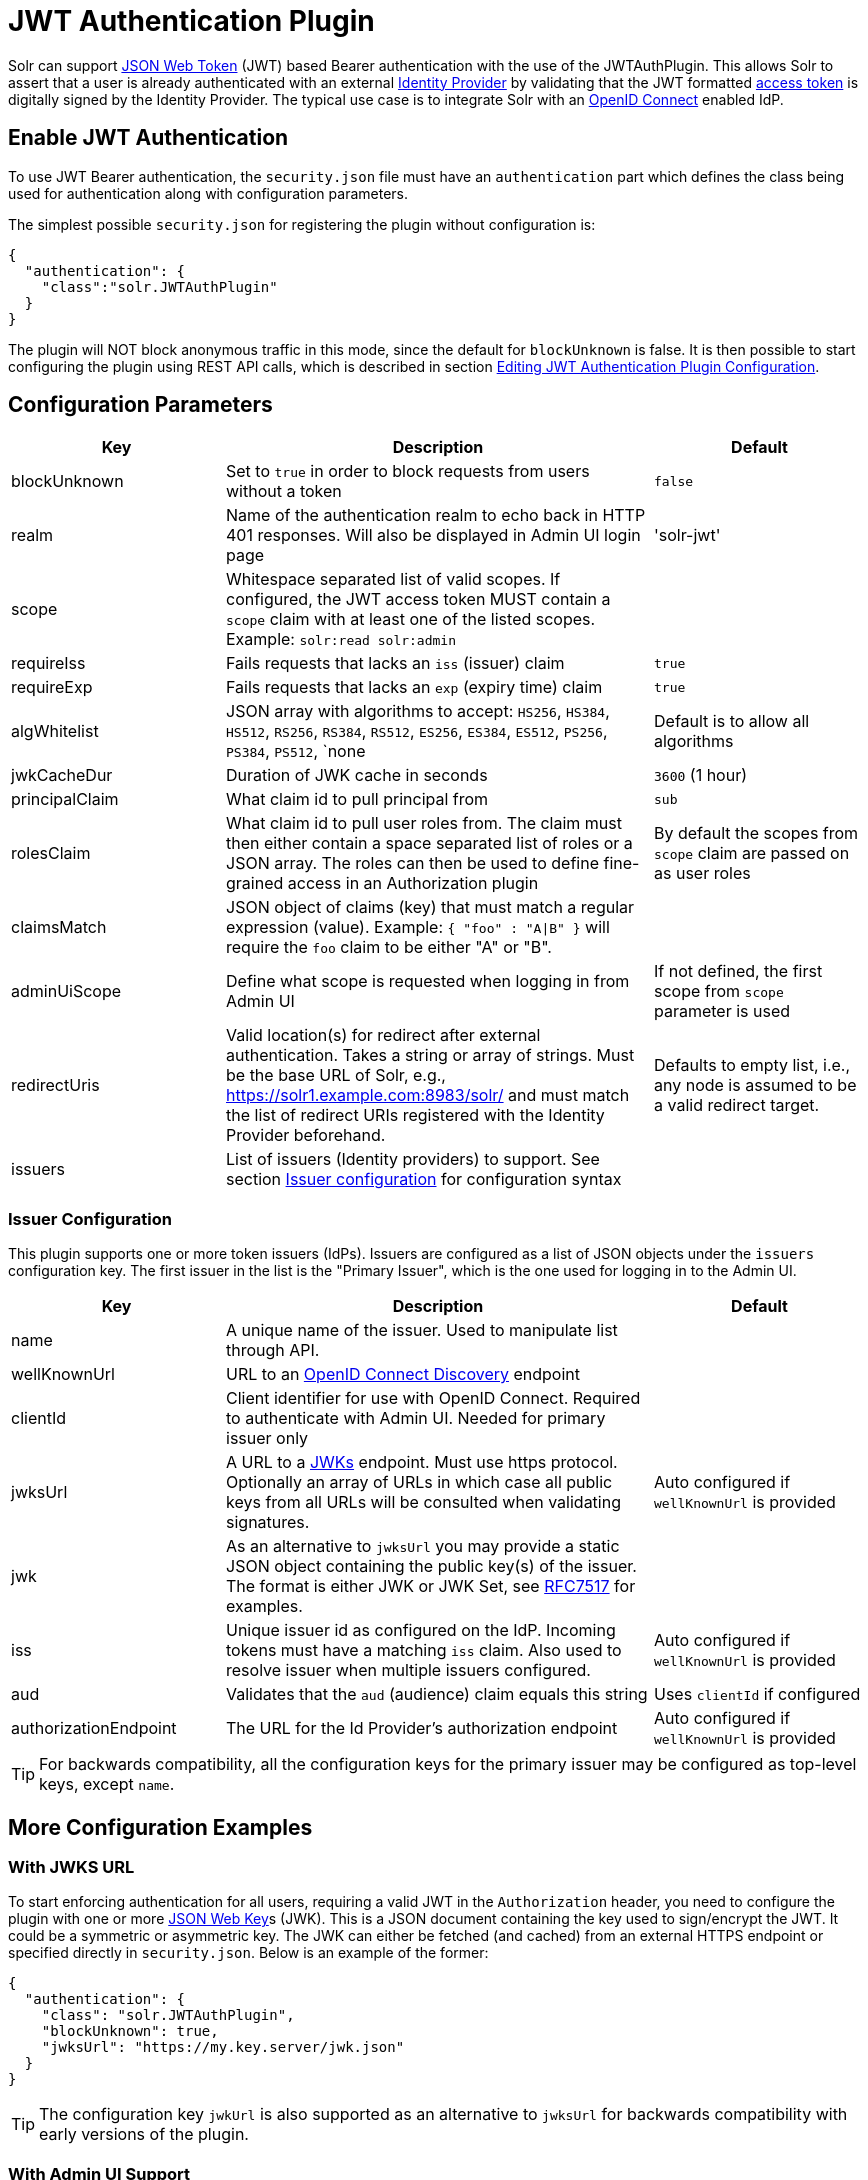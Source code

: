 = JWT Authentication Plugin
// Licensed to the Apache Software Foundation (ASF) under one
// or more contributor license agreements.  See the NOTICE file
// distributed with this work for additional information
// regarding copyright ownership.  The ASF licenses this file
// to you under the Apache License, Version 2.0 (the
// "License"); you may not use this file except in compliance
// with the License.  You may obtain a copy of the License at
//
//   http://www.apache.org/licenses/LICENSE-2.0
//
// Unless required by applicable law or agreed to in writing,
// software distributed under the License is distributed on an
// "AS IS" BASIS, WITHOUT WARRANTIES OR CONDITIONS OF ANY
// KIND, either express or implied.  See the License for the
// specific language governing permissions and limitations
// under the License.

Solr can support https://en.wikipedia.org/wiki/JSON_Web_Token[JSON Web Token] (JWT) based Bearer authentication with the use of the JWTAuthPlugin. This allows Solr to assert that a user is already authenticated with an external https://en.wikipedia.org/wiki/Identity_provider[Identity Provider] by validating that the JWT formatted https://en.wikipedia.org/wiki/Access_token[access token] is digitally signed by the Identity Provider. The typical use case is to integrate Solr with an https://en.wikipedia.org/wiki/OpenID_Connect[OpenID Connect] enabled IdP.

== Enable JWT Authentication

To use JWT Bearer authentication, the `security.json` file must have an `authentication` part which defines the class being used for authentication along with configuration parameters.

The simplest possible `security.json` for registering the plugin without configuration is:

[source,json]
----
{
  "authentication": {
    "class":"solr.JWTAuthPlugin"
  }
}
----

The plugin will NOT block anonymous traffic in this mode, since the default for `blockUnknown` is false. It is then possible to start configuring the plugin using REST API calls, which is described in section <<editing-jwt-authentication-plugin-configuration,Editing JWT Authentication Plugin Configuration>>.

== Configuration Parameters

//TODO: standard is not to put parameters in tables but use labeled lists instead
[%header,format=csv,separator=;,cols="25%,50%,25%"]
|===
Key                  ; Description                                             ; Default
blockUnknown         ; Set to `true` in order to block requests from users without a token  ; `false`
realm                ; Name of the authentication realm to echo back in HTTP 401 responses. Will also be displayed in Admin UI login page ; 'solr-jwt'
scope                ; Whitespace separated list of valid scopes. If configured, the JWT access token MUST contain a `scope` claim with at least one of the listed scopes. Example: `solr:read solr:admin` ;
requireIss           ; Fails requests that lacks an `iss` (issuer) claim                          ; `true`
requireExp           ; Fails requests that lacks an `exp` (expiry time) claim                     ; `true`
algWhitelist         ; JSON array with algorithms to accept: `HS256`, `HS384`, `HS512`, `RS256`, `RS384`, `RS512`, `ES256`, `ES384`, `ES512`, `PS256`, `PS384`, `PS512`, `none  ; Default is to allow all algorithms
jwkCacheDur          ; Duration of JWK cache in seconds                        ; `3600` (1 hour)
principalClaim       ; What claim id to pull principal from                    ; `sub`
rolesClaim           ; What claim id to pull user roles from. The claim must then either contain a space separated list of roles or a JSON array. The roles can then be used to define fine-grained access in an Authorization plugin       ; By default the scopes from `scope` claim are passed on as user roles
claimsMatch          ; JSON object of claims (key) that must match a regular expression (value). Example: `{ "foo" : "A|B" }` will require the `foo` claim to be either "A" or "B". ;
adminUiScope         ; Define what scope is requested when logging in from Admin UI ; If not defined, the first scope from `scope` parameter is used
redirectUris         ; Valid location(s) for redirect after external authentication. Takes a string or array of strings. Must be the base URL of Solr, e.g., https://solr1.example.com:8983/solr/ and must match the list of redirect URIs registered with the Identity Provider beforehand. ; Defaults to empty list, i.e., any node is assumed to be a valid redirect target.
issuers              ; List of issuers (Identity providers) to  support. See section <<issuer-configuration,Issuer configuration>> for configuration syntax ;
|===

=== Issuer Configuration

This plugin supports one or more token issuers (IdPs). Issuers are configured as a list of JSON objects under the `issuers` configuration key. The first issuer in the list is the "Primary Issuer", which is the one used for logging in to the Admin UI.

[%header,format=csv,separator=;,cols="25%,50%,25%"]
|===
Key                  ; Description                                             ; Default
name                 ; A unique name of the issuer. Used to manipulate list through API. ;
wellKnownUrl         ; URL to an https://openid.net/specs/openid-connect-discovery-1_0.html[OpenID Connect Discovery] endpoint ;
clientId             ; Client identifier for use with OpenID Connect. Required to authenticate with Admin UI. Needed for primary issuer only ;
jwksUrl              ; A URL to a https://tools.ietf.org/html/rfc7517#section-5[JWKs] endpoint. Must use https protocol. Optionally an array of URLs in which case all public keys from all URLs will be consulted when validating signatures. ; Auto configured if `wellKnownUrl` is provided
jwk                  ; As an alternative to `jwksUrl` you may provide a static JSON object containing the public key(s) of the issuer. The format is either JWK or JWK Set, see https://tools.ietf.org/html/rfc7517#appendix-A[RFC7517] for examples. ;
iss                  ; Unique issuer id as configured on the IdP. Incoming tokens must have a matching `iss` claim. Also used to resolve issuer when multiple issuers configured.      ; Auto configured if `wellKnownUrl` is provided
aud                  ; Validates that the `aud` (audience) claim equals this string      ; Uses `clientId` if configured
authorizationEndpoint; The URL for the Id Provider's authorization endpoint ; Auto configured if `wellKnownUrl` is provided
|===

TIP: For backwards compatibility, all the configuration keys for the primary issuer may be configured as top-level keys, except `name`.

== More Configuration Examples
=== With JWKS URL
To start enforcing authentication for all users, requiring a valid JWT in the `Authorization` header, you need to configure the plugin with one or more https://tools.ietf.org/html/rfc7517[JSON Web Key]s (JWK). This is a JSON document containing the key used to sign/encrypt the JWT. It could be a symmetric or asymmetric key. The JWK can either be fetched (and cached) from an external HTTPS endpoint or specified directly in `security.json`. Below is an example of the former:

[source,json]
----
{
  "authentication": {
    "class": "solr.JWTAuthPlugin",
    "blockUnknown": true,
    "jwksUrl": "https://my.key.server/jwk.json"
  }
}
----

TIP: The configuration key `jwkUrl` is also supported as an alternative to `jwksUrl` for backwards compatibility with early versions of the plugin.

=== With Admin UI Support
The next example shows configuring using https://openid.net/specs/openid-connect-discovery-1_0.html[OpenID Connect Discovery] with a well-known URI for automatic configuration of many common settings, including ability to use the Admin UI with an OpenID Connect enabled Identity Provider.

[source,json]
----
{
  "authentication": {
    "class": "solr.JWTAuthPlugin",
    "blockUnknown": true,
    "wellKnownUrl": "https://idp.example.com/.well-known/openid-configuration",
    "clientId": "xyz",
    "redirectUri": "https://my.solr.server:8983/solr/"
  }
}
----

In this case, `jwksUrl`, `iss` and `authorizationEndpoint` will be automatically configured from the fetched configuration.

=== Complex Example
Let's look at a more complex configuration, this time with two issuers configured, where one uses a static embedded JWK:

[source,json]
----
{
  "authentication": {
    "class": "solr.JWTAuthPlugin", <1>
    "blockUnknown": true, <2>
    "principalClaim": "solruid", <3>
    "claimsMatch": { "foo" : "A|B", "dept" : "IT" }, <4>
    "scope": "solr:read solr:write solr:admin", <5>
    "algWhitelist" : [ "RS256", "RS384", "RS512" ], <6>
    "issuers": [ <7>
      {
        "name": "example1-static", <8>
        "jwk": { <9>
          "e": "AQAB",
          "kid": "k1",
          "kty": "RSA",
          "n": "3ZF6w....vjbCXxw"
        },
        "clientId": "solr-client-12345", <10>
        "iss": "https://example.com/idp", <11>
        "aud": "https://example.com/solr" <12>
      },
      {
        "name": "example2",
        "wellKnownUrl": "https://example2.com/.well-known/oidc", <13>
        "aud": "https://example2.com/solr"
      }
    ]
  }
}
----

Let's comment on this config:

<1> Plugin class
<2> Make sure to block anyone without a valid token
<3> Fetch the user id from another claim than the default `sub`
<4> Require that the `roles` claim is one of "A" or "B" and that the `dept` claim is "IT"
<5> Require one of the scopes `solr:read`, `solr:write` or `solr:admin`
<6> Only accept RSA algorithms for signatures
<7> Array of issuer configurations
<8> Each issuer object should have a unique name
<9> Here we pass the JWK inline instead of referring to a URL with `jwksUrl`
<10> Set the client id registered with Identity Provider
<11> Configure the issuer id. Will be used for validating tokens. A token's 'iss' claim must match one of the configured issuer IDs.
<12> Configure the audience claim. A token's 'aud' claim must match 'aud' for one of the configured issuers.
<13> This issuer is auto configured through discovery, so 'iss' and JWK settings are not required


== Editing JWT Authentication Plugin Configuration

All properties mentioned above, except the 'issuers' array, can be set or changed using the <<basic-authentication-plugin.adoc#editing-basic-authentication-plugin-configuration,Authentication API>>. You can thus start with a simple configuration with only `class` configured and then configure the rest using the API.

=== Set a Configuration Property

Set properties for the authentication plugin. Each of the configuration keys in the table above can be used as parameter keys for the `set-property` command.

Example:

[.dynamic-tabs]
--
[example.tab-pane#jwt-v1set-property]
====
[.tab-label]*V1 API*

[source,bash]
----
curl http://localhost:8983/solr/admin/authentication -H 'Content-type:application/json' -H 'Authorization: Bearer xxx.yyy.zzz' -d '{"set-property": {"blockUnknown":true, "wellKnownUrl": "https://example.com/.well-knwon/openid-configuration", "scope": "solr:read solr:write"}}'
----
====

[example.tab-pane#jwt-v2set-property]
====
[.tab-label]*V2 API*

[source,bash]
----
curl http://localhost:8983/api/cluster/security/authentication -H 'Content-type:application/json' -H 'Authorization: Bearer xxx.yyy.zzz' -d -d '{"set-property": {"blockUnknown":true, "wellKnownUrl": "https://example.com/.well-knwon/openid-configuration", "scope": "solr:read solr:write"}}'
----
====
--

Insert a valid JWT access token in compact serialization format (`xxx.yyy.zzz` above) to authenticate with Solr once the plugin is active, or leave `blockUnknown=false` until configuration is complete and then switch it to `true` to start enforcing.

NOTE: There is currently no support for adding multiple token issuers though REST API, but you can configure one issuer through the API by using the 'issuer' properties as top-level properties.

== Using Clients with JWT Auth

[#jwt-soljr]
=== SolrJ

SolrJ does not currently support supplying JWT tokens per request.

[#jwt-curl]
=== cURL

To authenticate with Solr when using the cURL utility, supply a valid JWT access token in an `Authorization` header, as follows (replace xxxxxx.xxxxxx.xxxxxx with your JWT compact token):

[source,bash]
----
curl -H "Authorization: Bearer xxxxxx.xxxxxx.xxxxxx" http://localhost:8983/solr/admin/info/system
----

=== Admin UI

When this plugin is enabled, users will be redirected to a login page in the Admin UI once they attempt to do a restricted action. The page has a button that users will click and be redirected to the Identity Provider's login page. If more than one issuer (IdP) is configured, the first in the list will be used for Admin UI. Once authenticated, the user will be redirected back to Solr Admin UI to the last known location. The session will last as long as the JWT token expiry time and is valid for one Solr server only. That means you have to login again when navigating to another Solr node. There is also a logout menu in the left column where user can explicitly log out.

== Using the Solr Control Script with JWT Auth

The control script (`bin/solr`) does not currently support JWT Auth.
